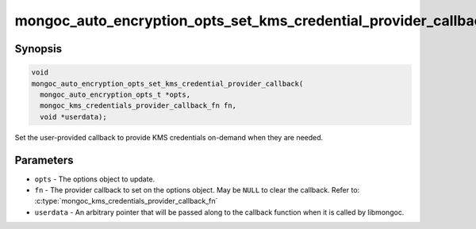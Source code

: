 .. _mongoc_auto_encryption_opts_set_kms_credential_provider_callback

mongoc_auto_encryption_opts_set_kms_credential_provider_callback()
==================================================================

.. versionadded:: 1.23.0

Synopsis
--------

.. code-block:: c

  void
  mongoc_auto_encryption_opts_set_kms_credential_provider_callback(
    mongoc_auto_encryption_opts_t *opts,
    mongoc_kms_credentials_provider_callback_fn fn,
    void *userdata);

Set the user-provided callback to provide KMS credentials on-demand when they
are needed.

Parameters
----------

- ``opts`` - The options object to update.
- ``fn`` - The provider callback to set on the options object. May be ``NULL``
  to clear the callback. Refer to:
  :c:type:`mongoc_kms_credentials_provider_callback_fn`
- ``userdata`` - An arbitrary pointer that will be passed along to the
  callback function when it is called by libmongoc.

.. seealso:: :doc:`mongoc_client_encryption_opts_set_kms_credential_provider_callback`
